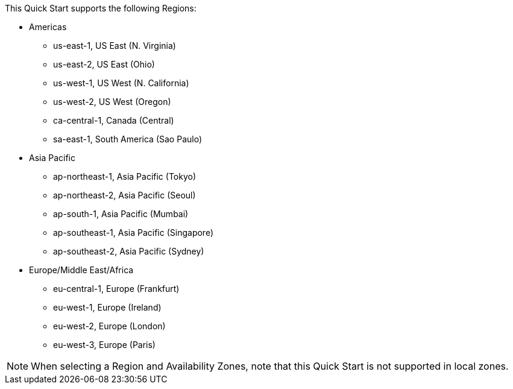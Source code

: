 This Quick Start supports the following Regions:

* Americas
** us-east-1, US East (N. Virginia)
** us-east-2, US East (Ohio)
** us-west-1, US West (N. California)
** us-west-2, US West (Oregon)
** ca-central-1, Canada (Central)
** sa-east-1, South America (Sao Paulo)
* Asia Pacific
** ap-northeast-1, Asia Pacific (Tokyo)
** ap-northeast-2, Asia Pacific (Seoul)
** ap-south-1, Asia Pacific (Mumbai)
** ap-southeast-1, Asia Pacific (Singapore)
** ap-southeast-2, Asia Pacific (Sydney)
* Europe/Middle East/Africa
** eu-central-1, Europe (Frankfurt)
** eu-west-1, Europe (Ireland)
** eu-west-2, Europe (London)
** eu-west-3, Europe (Paris)

//Full list: https://docs.aws.amazon.com/general/latest/gr/rande.html

NOTE: When selecting a Region and Availability Zones, note that this Quick Start is not supported in local zones.
